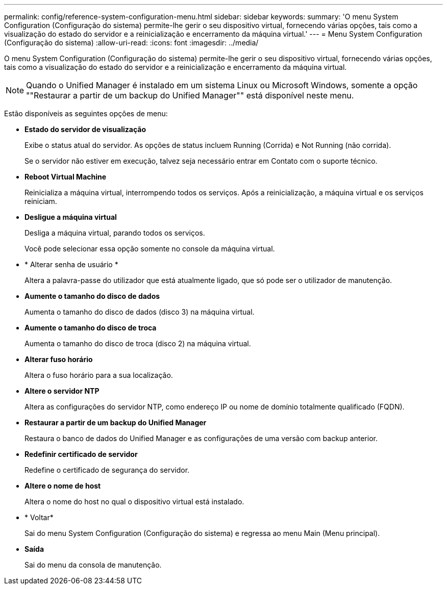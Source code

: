---
permalink: config/reference-system-configuration-menu.html 
sidebar: sidebar 
keywords:  
summary: 'O menu System Configuration (Configuração do sistema) permite-lhe gerir o seu dispositivo virtual, fornecendo várias opções, tais como a visualização do estado do servidor e a reinicialização e encerramento da máquina virtual.' 
---
= Menu System Configuration (Configuração do sistema)
:allow-uri-read: 
:icons: font
:imagesdir: ../media/


[role="lead"]
O menu System Configuration (Configuração do sistema) permite-lhe gerir o seu dispositivo virtual, fornecendo várias opções, tais como a visualização do estado do servidor e a reinicialização e encerramento da máquina virtual.

[NOTE]
====
Quando o Unified Manager é instalado em um sistema Linux ou Microsoft Windows, somente a opção ""Restaurar a partir de um backup do Unified Manager"" está disponível neste menu.

====
Estão disponíveis as seguintes opções de menu:

* *Estado do servidor de visualização*
+
Exibe o status atual do servidor. As opções de status incluem Running (Corrida) e Not Running (não corrida).

+
Se o servidor não estiver em execução, talvez seja necessário entrar em Contato com o suporte técnico.

* *Reboot Virtual Machine*
+
Reinicializa a máquina virtual, interrompendo todos os serviços. Após a reinicialização, a máquina virtual e os serviços reiniciam.

* *Desligue a máquina virtual*
+
Desliga a máquina virtual, parando todos os serviços.

+
Você pode selecionar essa opção somente no console da máquina virtual.

* * Alterar senha de usuário *
+
Altera a palavra-passe do utilizador que está atualmente ligado, que só pode ser o utilizador de manutenção.

* *Aumente o tamanho do disco de dados*
+
Aumenta o tamanho do disco de dados (disco 3) na máquina virtual.

* *Aumente o tamanho do disco de troca*
+
Aumenta o tamanho do disco de troca (disco 2) na máquina virtual.

* *Alterar fuso horário*
+
Altera o fuso horário para a sua localização.

* *Altere o servidor NTP*
+
Altera as configurações do servidor NTP, como endereço IP ou nome de domínio totalmente qualificado (FQDN).

* *Restaurar a partir de um backup do Unified Manager*
+
Restaura o banco de dados do Unified Manager e as configurações de uma versão com backup anterior.

* *Redefinir certificado de servidor*
+
Redefine o certificado de segurança do servidor.

* *Altere o nome de host*
+
Altera o nome do host no qual o dispositivo virtual está instalado.

* * Voltar*
+
Sai do menu System Configuration (Configuração do sistema) e regressa ao menu Main (Menu principal).

* *Saída*
+
Sai do menu da consola de manutenção.


